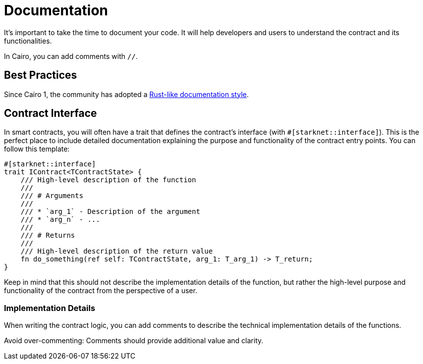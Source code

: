 # Documentation

It's important to take the time to document your code. It will help developers and users to understand the contract and its functionalities.

In Cairo, you can add comments with `//`.

## Best Practices

Since Cairo 1, the community has adopted a https://doc.rust-lang.org/rust-by-example/meta/doc.html[Rust-like documentation style^].

## Contract Interface

In smart contracts, you will often have a trait that defines the contract's interface (with `#[starknet::interface]`).
This is the perfect place to include detailed documentation explaining the purpose and functionality of the contract entry points. You can follow this template:

```cairo
#[starknet::interface]
trait IContract<TContractState> {
    /// High-level description of the function
    ///
    /// # Arguments
    ///
    /// * `arg_1` - Description of the argument
    /// * `arg_n` - ...
    ///
    /// # Returns
    ///
    /// High-level description of the return value
    fn do_something(ref self: TContractState, arg_1: T_arg_1) -> T_return;
}
```

Keep in mind that this should not describe the implementation details of the function, but rather the high-level purpose and functionality of the contract from the perspective of a user.

### Implementation Details

When writing the contract logic, you can add comments to describe the technical implementation details of the functions.

Avoid over-commenting: Comments should provide additional value and clarity.